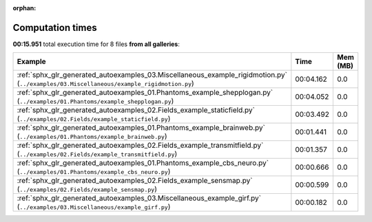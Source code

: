 
:orphan:

.. _sphx_glr_sg_execution_times:


Computation times
=================
**00:15.951** total execution time for 8 files **from all galleries**:

.. container::

  .. raw:: html

    <style scoped>
    <link href="https://cdnjs.cloudflare.com/ajax/libs/twitter-bootstrap/5.3.0/css/bootstrap.min.css" rel="stylesheet" />
    <link href="https://cdn.datatables.net/1.13.6/css/dataTables.bootstrap5.min.css" rel="stylesheet" />
    </style>
    <script src="https://code.jquery.com/jquery-3.7.0.js"></script>
    <script src="https://cdn.datatables.net/1.13.6/js/jquery.dataTables.min.js"></script>
    <script src="https://cdn.datatables.net/1.13.6/js/dataTables.bootstrap5.min.js"></script>
    <script type="text/javascript" class="init">
    $(document).ready( function () {
        $('table.sg-datatable').DataTable({order: [[1, 'desc']]});
    } );
    </script>

  .. list-table::
   :header-rows: 1
   :class: table table-striped sg-datatable

   * - Example
     - Time
     - Mem (MB)
   * - :ref:`sphx_glr_generated_autoexamples_03.Miscellaneous_example_rigidmotion.py` (``../examples/03.Miscellaneous/example_rigidmotion.py``)
     - 00:04.162
     - 0.0
   * - :ref:`sphx_glr_generated_autoexamples_01.Phantoms_example_shepplogan.py` (``../examples/01.Phantoms/example_shepplogan.py``)
     - 00:04.052
     - 0.0
   * - :ref:`sphx_glr_generated_autoexamples_02.Fields_example_staticfield.py` (``../examples/02.Fields/example_staticfield.py``)
     - 00:03.492
     - 0.0
   * - :ref:`sphx_glr_generated_autoexamples_01.Phantoms_example_brainweb.py` (``../examples/01.Phantoms/example_brainweb.py``)
     - 00:01.441
     - 0.0
   * - :ref:`sphx_glr_generated_autoexamples_02.Fields_example_transmitfield.py` (``../examples/02.Fields/example_transmitfield.py``)
     - 00:01.357
     - 0.0
   * - :ref:`sphx_glr_generated_autoexamples_01.Phantoms_example_cbs_neuro.py` (``../examples/01.Phantoms/example_cbs_neuro.py``)
     - 00:00.666
     - 0.0
   * - :ref:`sphx_glr_generated_autoexamples_02.Fields_example_sensmap.py` (``../examples/02.Fields/example_sensmap.py``)
     - 00:00.599
     - 0.0
   * - :ref:`sphx_glr_generated_autoexamples_03.Miscellaneous_example_girf.py` (``../examples/03.Miscellaneous/example_girf.py``)
     - 00:00.182
     - 0.0
